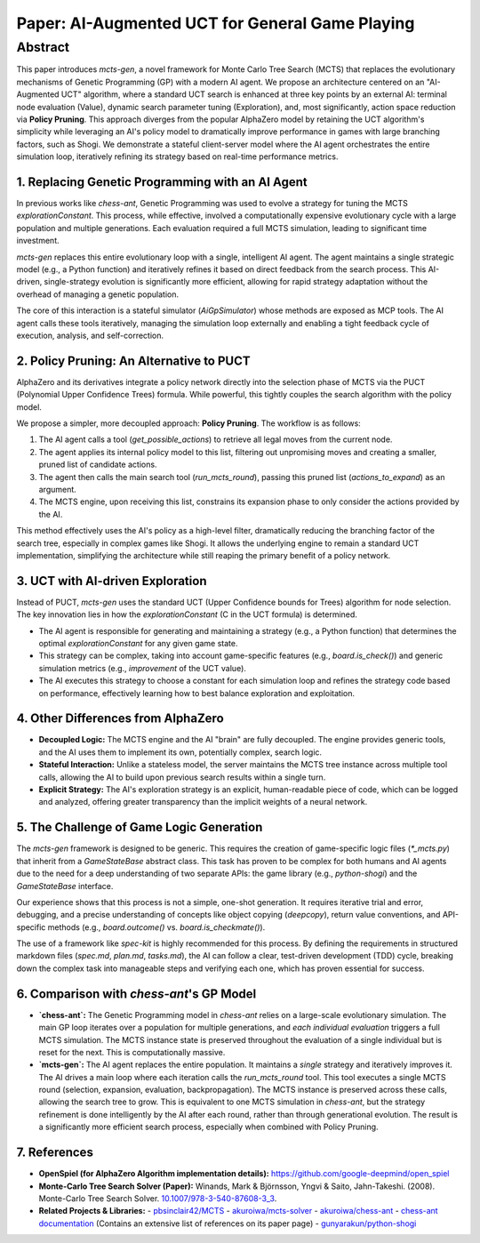 .. _paper:

#################################################
Paper: AI-Augmented UCT for General Game Playing
#################################################

Abstract
********

This paper introduces `mcts-gen`, a novel framework for Monte Carlo Tree Search (MCTS) that replaces the evolutionary mechanisms of Genetic Programming (GP) with a modern AI agent. We propose an architecture centered on an "AI-Augmented UCT" algorithm, where a standard UCT search is enhanced at three key points by an external AI: terminal node evaluation (Value), dynamic search parameter tuning (Exploration), and, most significantly, action space reduction via **Policy Pruning**. This approach diverges from the popular AlphaZero model by retaining the UCT algorithm's simplicity while leveraging an AI's policy model to dramatically improve performance in games with large branching factors, such as Shogi. We demonstrate a stateful client-server model where the AI agent orchestrates the entire simulation loop, iteratively refining its strategy based on real-time performance metrics.

1. Replacing Genetic Programming with an AI Agent
==================================================

In previous works like `chess-ant`, Genetic Programming was used to evolve a strategy for tuning the MCTS `explorationConstant`. This process, while effective, involved a computationally expensive evolutionary cycle with a large population and multiple generations. Each evaluation required a full MCTS simulation, leading to significant time investment.

`mcts-gen` replaces this entire evolutionary loop with a single, intelligent AI agent. The agent maintains a single strategic model (e.g., a Python function) and iteratively refines it based on direct feedback from the search process. This AI-driven, single-strategy evolution is significantly more efficient, allowing for rapid strategy adaptation without the overhead of managing a genetic population.

The core of this interaction is a stateful simulator (`AiGpSimulator`) whose methods are exposed as MCP tools. The AI agent calls these tools iteratively, managing the simulation loop externally and enabling a tight feedback cycle of execution, analysis, and self-correction.

2. Policy Pruning: An Alternative to PUCT
==========================================

AlphaZero and its derivatives integrate a policy network directly into the selection phase of MCTS via the PUCT (Polynomial Upper Confidence Trees) formula. While powerful, this tightly couples the search algorithm with the policy model.

We propose a simpler, more decoupled approach: **Policy Pruning**. The workflow is as follows:

1.  The AI agent calls a tool (`get_possible_actions`) to retrieve all legal moves from the current node.
2.  The agent applies its internal policy model to this list, filtering out unpromising moves and creating a smaller, pruned list of candidate actions.
3.  The agent then calls the main search tool (`run_mcts_round`), passing this pruned list (`actions_to_expand`) as an argument.
4.  The MCTS engine, upon receiving this list, constrains its expansion phase to only consider the actions provided by the AI.

This method effectively uses the AI's policy as a high-level filter, dramatically reducing the branching factor of the search tree, especially in complex games like Shogi. It allows the underlying engine to remain a standard UCT implementation, simplifying the architecture while still reaping the primary benefit of a policy network.

3. UCT with AI-driven Exploration
==================================

Instead of PUCT, `mcts-gen` uses the standard UCT (Upper Confidence bounds for Trees) algorithm for node selection. The key innovation lies in how the `explorationConstant` (C in the UCT formula) is determined.

-   The AI agent is responsible for generating and maintaining a strategy (e.g., a Python function) that determines the optimal `explorationConstant` for any given game state.
-   This strategy can be complex, taking into account game-specific features (e.g., `board.is_check()`) and generic simulation metrics (e.g., `improvement` of the UCT value).
-   The AI executes this strategy to choose a constant for each simulation loop and refines the strategy code based on performance, effectively learning how to best balance exploration and exploitation.

4. Other Differences from AlphaZero
====================================

-   **Decoupled Logic:** The MCTS engine and the AI "brain" are fully decoupled. The engine provides generic tools, and the AI uses them to implement its own, potentially complex, search logic.
-   **Stateful Interaction:** Unlike a stateless model, the server maintains the MCTS tree instance across multiple tool calls, allowing the AI to build upon previous search results within a single turn.
-   **Explicit Strategy:** The AI's exploration strategy is an explicit, human-readable piece of code, which can be logged and analyzed, offering greater transparency than the implicit weights of a neural network.

5. The Challenge of Game Logic Generation
==========================================

The `mcts-gen` framework is designed to be generic. This requires the creation of game-specific logic files (`*_mcts.py`) that inherit from a `GameStateBase` abstract class. This task has proven to be complex for both humans and AI agents due to the need for a deep understanding of two separate APIs: the game library (e.g., `python-shogi`) and the `GameStateBase` interface.

Our experience shows that this process is not a simple, one-shot generation. It requires iterative trial and error, debugging, and a precise understanding of concepts like object copying (`deepcopy`), return value conventions, and API-specific methods (e.g., `board.outcome()` vs. `board.is_checkmate()`).

The use of a framework like `spec-kit` is highly recommended for this process. By defining the requirements in structured markdown files (`spec.md`, `plan.md`, `tasks.md`), the AI can follow a clear, test-driven development (TDD) cycle, breaking down the complex task into manageable steps and verifying each one, which has proven essential for success.

6. Comparison with `chess-ant`'s GP Model
============================================

-   **`chess-ant`:** The Genetic Programming model in `chess-ant` relies on a large-scale evolutionary simulation. The main GP loop iterates over a population for multiple generations, and *each individual evaluation* triggers a full MCTS simulation. The MCTS instance state is preserved throughout the evaluation of a single individual but is reset for the next. This is computationally massive.
-   **`mcts-gen`:** The AI agent replaces the entire population. It maintains a *single* strategy and iteratively improves it. The AI drives a main loop where each iteration calls the `run_mcts_round` tool. This tool executes a single MCTS round (selection, expansion, evaluation, backpropagation). The MCTS instance is preserved across these calls, allowing the search tree to grow. This is equivalent to one MCTS simulation in `chess-ant`, but the strategy refinement is done intelligently by the AI after each round, rather than through generational evolution. The result is a significantly more efficient search process, especially when combined with Policy Pruning.

7. References
==============

- **OpenSpiel (for AlphaZero Algorithm implementation details):**
  `https://github.com/google-deepmind/open_spiel <https://github.com/google-deepmind/open_spiel>`_

- **Monte-Carlo Tree Search Solver (Paper):**
  Winands, Mark & Björnsson, Yngvi & Saito, Jahn-Takeshi. (2008). Monte-Carlo Tree Search Solver. `10.1007/978-3-540-87608-3_3 <https://www.researchgate.net/publication/220962507_Monte-Carlo_Tree_Search_Solver>`_.

- **Related Projects & Libraries:**
  - `pbsinclair42/MCTS <https://github.com/pbsinclair42/MCTS>`_
  - `akuroiwa/mcts-solver <https://github.com/akuroiwa/mcts-solver>`_
  - `akuroiwa/chess-ant <https://github.com/akuroiwa/chess-ant>`_
  - `chess-ant documentation <https://chess-ant.readthedocs.io/>`_ (Contains an extensive list of references on its paper page)
  - `gunyarakun/python-shogi <https://github.com/gunyarakun/python-shogi>`_
